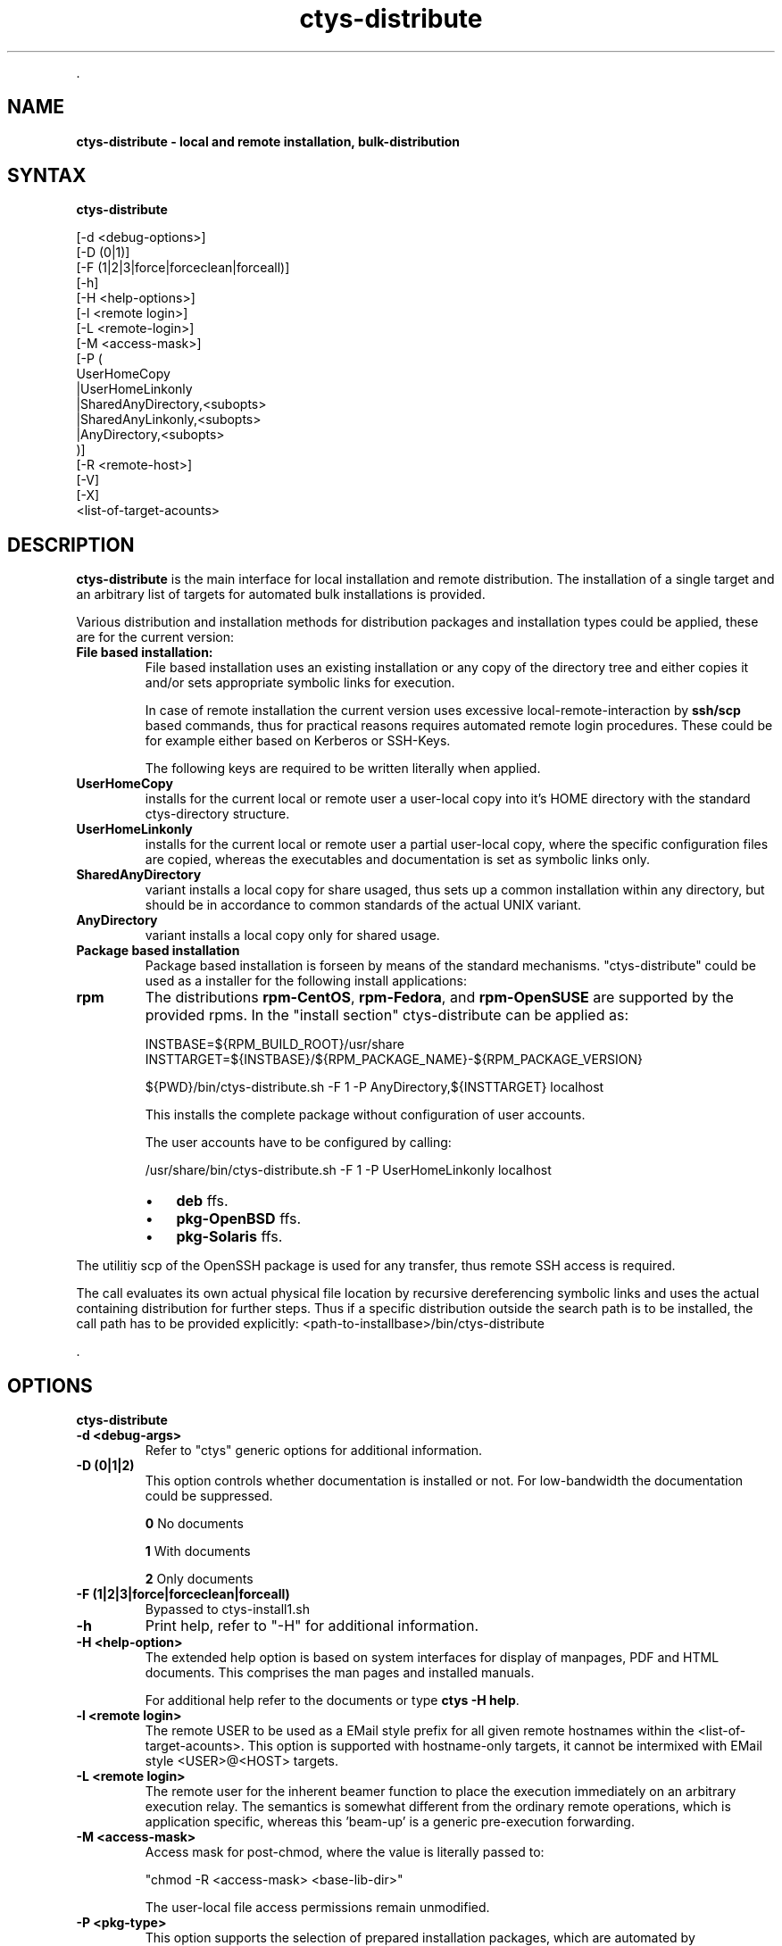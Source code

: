 .TH "ctys-distribute" 1 "Feb, 2010" ""

.P
\&.

.SH NAME
.P
\fBctys-distribute - local and remote installation, bulk-distribution\fR

.SH SYNTAX
.P
\fBctys-distribute\fR 


   [-d <debug-options>]
   [-D (0|1)]
   [-F (1|2|3|force|forceclean|forceall)]
   [-h]
   [-H <help-options>]
   [-l <remote login>]
   [-L <remote-login>]
   [-M <access-mask>]
   [-P (
       UserHomeCopy
      |UserHomeLinkonly
      |SharedAnyDirectory,<subopts>
      |SharedAnyLinkonly,<subopts>
      |AnyDirectory,<subopts>
      )]
   [-R <remote-host>]
   [-V]
   [-X]
   <list-of-target-acounts>






.SH DESCRIPTION
.P
\fBctys\-distribute\fR is the main interface for local installation and 
remote distribution. The installation of a single target and an
arbitrary list of targets for automated bulk installations is provided.

.P
Various distribution and installation methods for distribution packages
and installation types could be applied, these are for the current
version:

.TP
\fBFile based installation:\fR
File based installation uses an existing installation or any copy of
the directory tree and either copies it and/or sets appropriate
symbolic links for execution.

In case of remote installation the current version uses excessive local\-remote\-interaction
by \fBssh/scp\fR based commands, thus for practical reasons requires automated remote login procedures.
These could be for example either based on Kerberos or SSH\-Keys.

The following keys are required to be written literally when applied.

.TP

\fBUserHomeCopy\fR
installs for the current local or remote user a user\-local
copy into it's HOME directory with the standard ctys\-directory
structure.

.TP

\fBUserHomeLinkonly\fR
installs for the current local or remote user a partial
user\-local copy, where the specific configuration files are copied, 
whereas the executables and documentation is set as symbolic
links only. 

.TP

\fBSharedAnyDirectory\fR
variant installs a local copy for share usaged, thus sets up
a common installation within any directory, but should be in 
accordance to common standards of the actual UNIX variant.

.TP

\fBAnyDirectory\fR
variant installs a local copy only for shared usage.

.TP
\fBPackage based installation\fR
Package based installation is forseen by means of the standard mechanisms.
"ctys\-distribute" could be used as a installer for the following install
applications:

.TP

\fBrpm\fR
The distributions \fBrpm\-CentOS\fR, \fBrpm\-Fedora\fR, and \fBrpm\-OpenSUSE\fR are supported by the provided rpms.
In the "install section" ctys\-distribute can be applied as:

.nf
  
  INSTBASE=${RPM_BUILD_ROOT}/usr/share
  INSTTARGET=${INSTBASE}/${RPM_PACKAGE_NAME}-${RPM_PACKAGE_VERSION}
  
  ${PWD}/bin/ctys-distribute.sh -F 1 -P AnyDirectory,${INSTTARGET} localhost
  
.fi


This installs the complete package without configuration of user accounts.

The user accounts have to be configured by calling:

.nf
  
  /usr/share/bin/ctys-distribute.sh -F 1 -P UserHomeLinkonly localhost
  
  
.fi


.RS
.IP \(bu 3
\fBdeb\fR
ffs.

.IP \(bu 3
\fBpkg\-OpenBSD\fR
ffs.

.IP \(bu 3
\fBpkg\-Solaris\fR
ffs.
.RE

.P
The utilitiy scp of the OpenSSH package is used for any transfer, thus 
remote SSH access is required.

.P
The call evaluates its own actual physical file location by recursive 
dereferencing symbolic links and uses the actual containing distribution 
for further steps. 
Thus if a specific distribution outside the search path is to be installed, the
call path has to be provided explicitly:
<path\-to\-installbase>/bin/ctys\-distribute

.P
\&.

.SH OPTIONS
.P
\fBctys-distribute\fR 

.TP
\fB\-d <debug\-args>\fR
Refer to "ctys" generic options for additional information.

.TP
\fB\-D (0|1|2)\fR
This option controls whether documentation is installed or not. For
low\-bandwidth the documentation could be suppressed.

\fB0\fR No documents

\fB1\fR With documents

\fB2\fR Only documents

.TP
\fB\-F (1|2|3|force|forceclean|forceall)\fR
Bypassed to ctys\-install1.sh

.TP
\fB\-h\fR
Print help, refer to "\-H" for additional information.

.TP
\fB\-H <help\-option>\fR
The extended help option is based on system interfaces for display of
manpages, PDF  and HTML documents.
This comprises the man pages and installed manuals.

For additional help refer to the documents or type \fBctys \-H help\fR.

.TP
\fB\-l <remote login>\fR
The remote USER to be used as a EMail style prefix for all given
remote hostnames within the <list\-of\-target\-acounts>.
This option is supported with hostname\-only targets, it
cannot be intermixed with EMail style <USER>@<HOST> targets.

.TP
\fB\-L <remote login>\fR
The remote user for the inherent beamer function to place the execution immediately
on an arbitrary execution relay.
The semantics is somewhat different from the ordinary remote operations, which is 
application specific, whereas this 'beam\-up' is a generic pre\-execution forwarding.

.TP
\fB\-M <access\-mask>\fR
Access mask for post\-chmod, where the value is literally passed to:

"chmod \-R <access\-mask> <base\-lib\-dir>"

The user\-local file access permissions remain unmodified.

.TP
\fB\-P <pkg\-type>\fR
This option supports the selection of prepared installation packages,
which are automated by preconfigured parameters or to be finished by
interactive dialogue from the command line interface.

The packages are prepared during build operations within the local
"packages" directory for the current version.

For system directory appropriate access permissions are required.

.RS
.IP \(bu 3
\fBUserHomeCopy\fR:

Creates a copy in $HOME/lib and sets links to $HOME/bin.

.IP \(bu 3
\fBUserHomeLinkonly\fR:

Creates sets links to $HOME/bin from execution directory.

.IP \(bu 3
\fBSharedAnyDirectory\fR,\fI<install\-directory>\fR[,\fI<link\-directory>\fR]:

The links will be set within the standard directory conventions.

.RS
.IP \(bu 3
\fI<install\-directory>\fR:
Directory for installation of non\-user specific files.

.IP \(bu 3
\fI<link\-directory>\fR:
The links to be set, default is "${HOME}/bin".

.RE
.IP \(bu 3
\fBSharedAnyLinkonly\fR,\fI<reference\-directory>\fR,\fI<link\-directory>\fR:

Any directory could be linked, this could be used e.g. for providing
sysmbolic links within standard search PATH.

.RS
.IP \(bu 3
\fI<reference\-directory>\fR:
Directory for targets of symbolic links to non\-user specific files.

.IP \(bu 3
\fI<link\-directory>\fR:
The links to be set.

.RE
.IP \(bu 3
\fBAnyDirectory\fR,\fI<install\-directory>\fR:

Copies only without setup of configuration.
Foreseen for build process only.

.RS
.IP \(bu 3
\fI<install\-directory>\fR:
Directory for installation of non\-user specific files.
.RE
.RE

.TP
\fB\-R <remote\-host>\fR
The remote host for the inherent beamer function to place the execution immediately
on an arbitrary execution relay.

.TP
\fB\-V\fR
Version.

.TP
\fB\-X\fR
Terse output format, effects "\-V" when set left\-of.

.P
\&.

.SH ARGUMENTS
.TP
\fB<list\-of\-target\-acounts>\fR
The target accounts appropriate for the ssh/scp\-call, where the
install process shout be executed.

The provided formats are a list of EMail style hostnames or pure
hostnames. EMail style hostnames are not supported in conjunction with
the "\-l" option.

For any hostname without a user\-prefix either the current USER or the
user from the "\-l" option is prepended.

.P
\&.

.SH EXIT-VALUES
.TP
 0: OK:
Result is valid.

.TP
 1: NOK:
Erroneous parameters.

.TP
 2: NOK:
Missing an environment element like files or databases.

.SH SEE ALSO
.TP
\fBctys use\-cases\fR
ffs.

.TP
\fBctys plugins\fR
.TP
  \fBPMs\fR
\fIctys\-PM(7)\fR
.TP
  \fBVMs\fR
\fIctys\-KVM(7)\fR, \fIctys\-QEMU(7)\fR, \fIctys\-VMV(7)\fR, \fIctys\-XEN(7)\fR, \fIctys\-VBOX(7)\fR
.TP
  \fBHOSTS\fR
\fIctys\-CLI(7)\fR, \fIctys\-PM(7)\fR, \fIctys\-VNC(7)\fR, \fIctys\-X11(7)\fR

.TP
\fBctys executables\fR
\fIctys\-genmconf(1)\fR, \fIctys\-install(1)\fR, \fIctys\-plugins(1)\fR, \fIctys\-vhost(1)\fR

.TP
\fBsystem executables\fR
ffs.

.SH AUTHOR
.P
Written and maintained by Arno\-Can Uestuensoez:

.TS
tab(^); ll.
 Maintenance:^<acue_sf1@sourceforge.net>
 Homepage:^<http://www.UnifiedSessionsManager.org>
 Sourceforge.net:^<http://sourceforge.net/projects/ctys>
 Berlios.de:^<http://ctys.berlios.de>
 Commercial:^<http://www.i4p.com>
.TE


.SH COPYRIGHT
.P
Copyright (C) 2008, 2009, 2010 Ingenieurbuero Arno\-Can Uestuensoez

.P
This is software and documentation from \fBBASE\fR package,

.RS
.IP \(bu 3
for software see GPL3 for license conditions,
.IP \(bu 3
for documents  see GFDL for license conditions,
.RE

.P
This document is created with: latex and text2tags


.\" man code generated by txt2tags 2.3 (http://txt2tags.sf.net)
.\" cmdline: txt2tags -t man -i ctys-distribute.t2t -o /tmpn/0/ctys/bld/01.11.001/doc-tmp/BASE/en/man/man1/ctys-distribute.1

